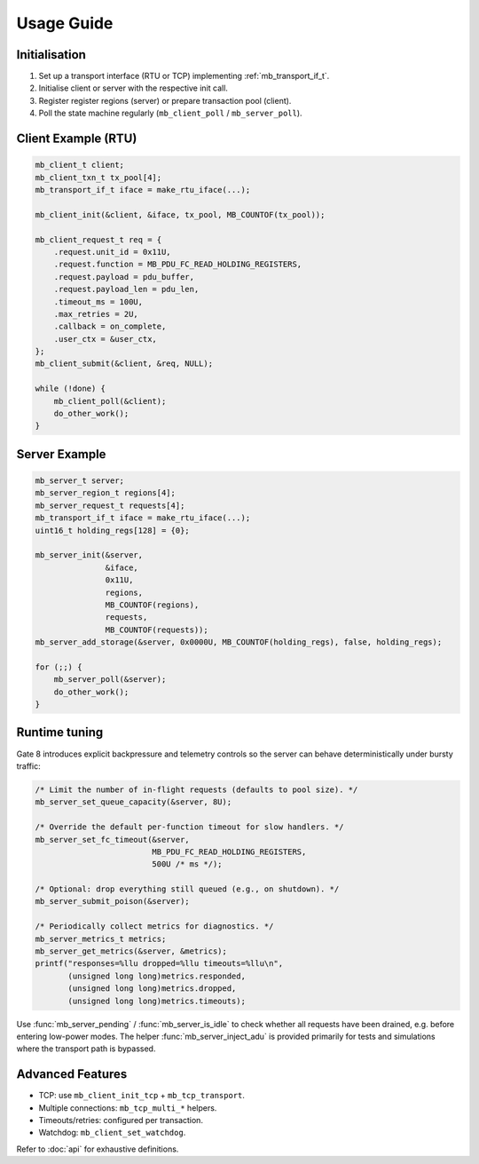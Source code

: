 Usage Guide
===========

Initialisation
--------------

1. Set up a transport interface (RTU or TCP) implementing :ref:`mb_transport_if_t`.
2. Initialise client or server with the respective init call.
3. Register register regions (server) or prepare transaction pool (client).
4. Poll the state machine regularly (``mb_client_poll`` / ``mb_server_poll``).

Client Example (RTU)
--------------------

.. code-block:: c

   mb_client_t client;
   mb_client_txn_t tx_pool[4];
   mb_transport_if_t iface = make_rtu_iface(...);

   mb_client_init(&client, &iface, tx_pool, MB_COUNTOF(tx_pool));

   mb_client_request_t req = {
       .request.unit_id = 0x11U,
       .request.function = MB_PDU_FC_READ_HOLDING_REGISTERS,
       .request.payload = pdu_buffer,
       .request.payload_len = pdu_len,
       .timeout_ms = 100U,
       .max_retries = 2U,
       .callback = on_complete,
       .user_ctx = &user_ctx,
   };
   mb_client_submit(&client, &req, NULL);

   while (!done) {
       mb_client_poll(&client);
       do_other_work();
   }

Server Example
--------------

.. code-block:: c

   mb_server_t server;
   mb_server_region_t regions[4];
   mb_server_request_t requests[4];
   mb_transport_if_t iface = make_rtu_iface(...);
   uint16_t holding_regs[128] = {0};

   mb_server_init(&server,
                  &iface,
                  0x11U,
                  regions,
                  MB_COUNTOF(regions),
                  requests,
                  MB_COUNTOF(requests));
   mb_server_add_storage(&server, 0x0000U, MB_COUNTOF(holding_regs), false, holding_regs);

   for (;;) {
       mb_server_poll(&server);
       do_other_work();
   }

Runtime tuning
--------------

Gate 8 introduces explicit backpressure and telemetry controls so the server can
behave deterministically under bursty traffic:

.. code-block:: c

   /* Limit the number of in-flight requests (defaults to pool size). */
   mb_server_set_queue_capacity(&server, 8U);

   /* Override the default per-function timeout for slow handlers. */
   mb_server_set_fc_timeout(&server,
                            MB_PDU_FC_READ_HOLDING_REGISTERS,
                            500U /* ms */);

   /* Optional: drop everything still queued (e.g., on shutdown). */
   mb_server_submit_poison(&server);

   /* Periodically collect metrics for diagnostics. */
   mb_server_metrics_t metrics;
   mb_server_get_metrics(&server, &metrics);
   printf("responses=%llu dropped=%llu timeouts=%llu\n",
          (unsigned long long)metrics.responded,
          (unsigned long long)metrics.dropped,
          (unsigned long long)metrics.timeouts);

Use :func:`mb_server_pending` / :func:`mb_server_is_idle` to check whether all
requests have been drained, e.g. before entering low-power modes.  The helper
:func:`mb_server_inject_adu` is provided primarily for tests and simulations
where the transport path is bypassed.

Advanced Features
-----------------

* TCP: use ``mb_client_init_tcp`` + ``mb_tcp_transport``.
* Multiple connections: ``mb_tcp_multi_*`` helpers.
* Timeouts/retries: configured per transaction.
* Watchdog: ``mb_client_set_watchdog``.

Refer to :doc:`api` for exhaustive definitions.
